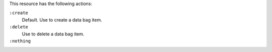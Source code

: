 .. The contents of this file may be included in multiple topics (using the includes directive).
.. The contents of this file should be modified in a way that preserves its ability to appear in multiple topics.

This resource has the following actions:

``:create``
   Default. Use to create a data bag item.

``:delete``
   Use to delete a data bag item.

``:nothing``
   .. include:: ../../includes_resources_common/includes_resources_common_actions_nothing.rst
